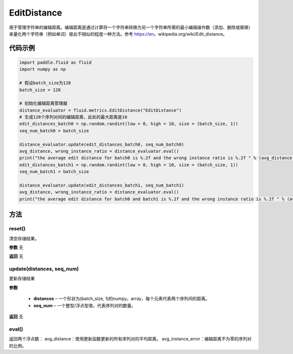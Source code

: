.. _cn_api_fluid_metrics_EditDistance:

EditDistance
-------------------------------

.. py:class:: paddle.fluid.metrics.EditDistance(name)




用于管理字符串的编辑距离。编辑距离是通过计算将一个字符串转换为另一个字符串所需的最小编辑操作数（添加、删除或替换）来量化两个字符串（例如单词）彼此不相似的程度一种方法。参考 https://en。wikipedia.org/wiki/Edit_distance。

代码示例
::::::::::::

.. code-block:: python

    import paddle.fluid as fluid
    import numpy as np
    
    # 假设batch_size为128
    batch_size = 128
    
    # 初始化编辑距离管理器
    distance_evaluator = fluid.metrics.EditDistance("EditDistance")
    # 生成128个序列对间的编辑距离，此处的最大距离是10
    edit_distances_batch0 = np.random.randint(low = 0, high = 10, size = (batch_size, 1))
    seq_num_batch0 = batch_size

    distance_evaluator.update(edit_distances_batch0, seq_num_batch0)
    avg_distance, wrong_instance_ratio = distance_evaluator.eval()
    print("the average edit distance for batch0 is %.2f and the wrong instance ratio is %.2f " % (avg_distance, wrong_instance_ratio))
    edit_distances_batch1 = np.random.randint(low = 0, high = 10, size = (batch_size, 1))
    seq_num_batch1 = batch_size

    distance_evaluator.update(edit_distances_batch1, seq_num_batch1)
    avg_distance, wrong_instance_ratio = distance_evaluator.eval()
    print("the average edit distance for batch0 and batch1 is %.2f and the wrong instance ratio is %.2f " % (avg_distance, wrong_instance_ratio))


方法
::::::::::::
reset()
'''''''''

清空存储结果。

**参数**
无

**返回**
无


update(distances, seq_num)
'''''''''

更新存储结果

**参数**

    - **distances** – 一个形状为(batch_size, 1)的numpy。array，每个元素代表两个序列间的距离。
    - **seq_num** – 一个整型/浮点型值，代表序列对的数量。

**返回**
无

eval()
'''''''''

返回两个浮点数：
avg_distance：使用更新函数更新的所有序列对的平均距离。
avg_instance_error：编辑距离不为零的序列对的比例。





